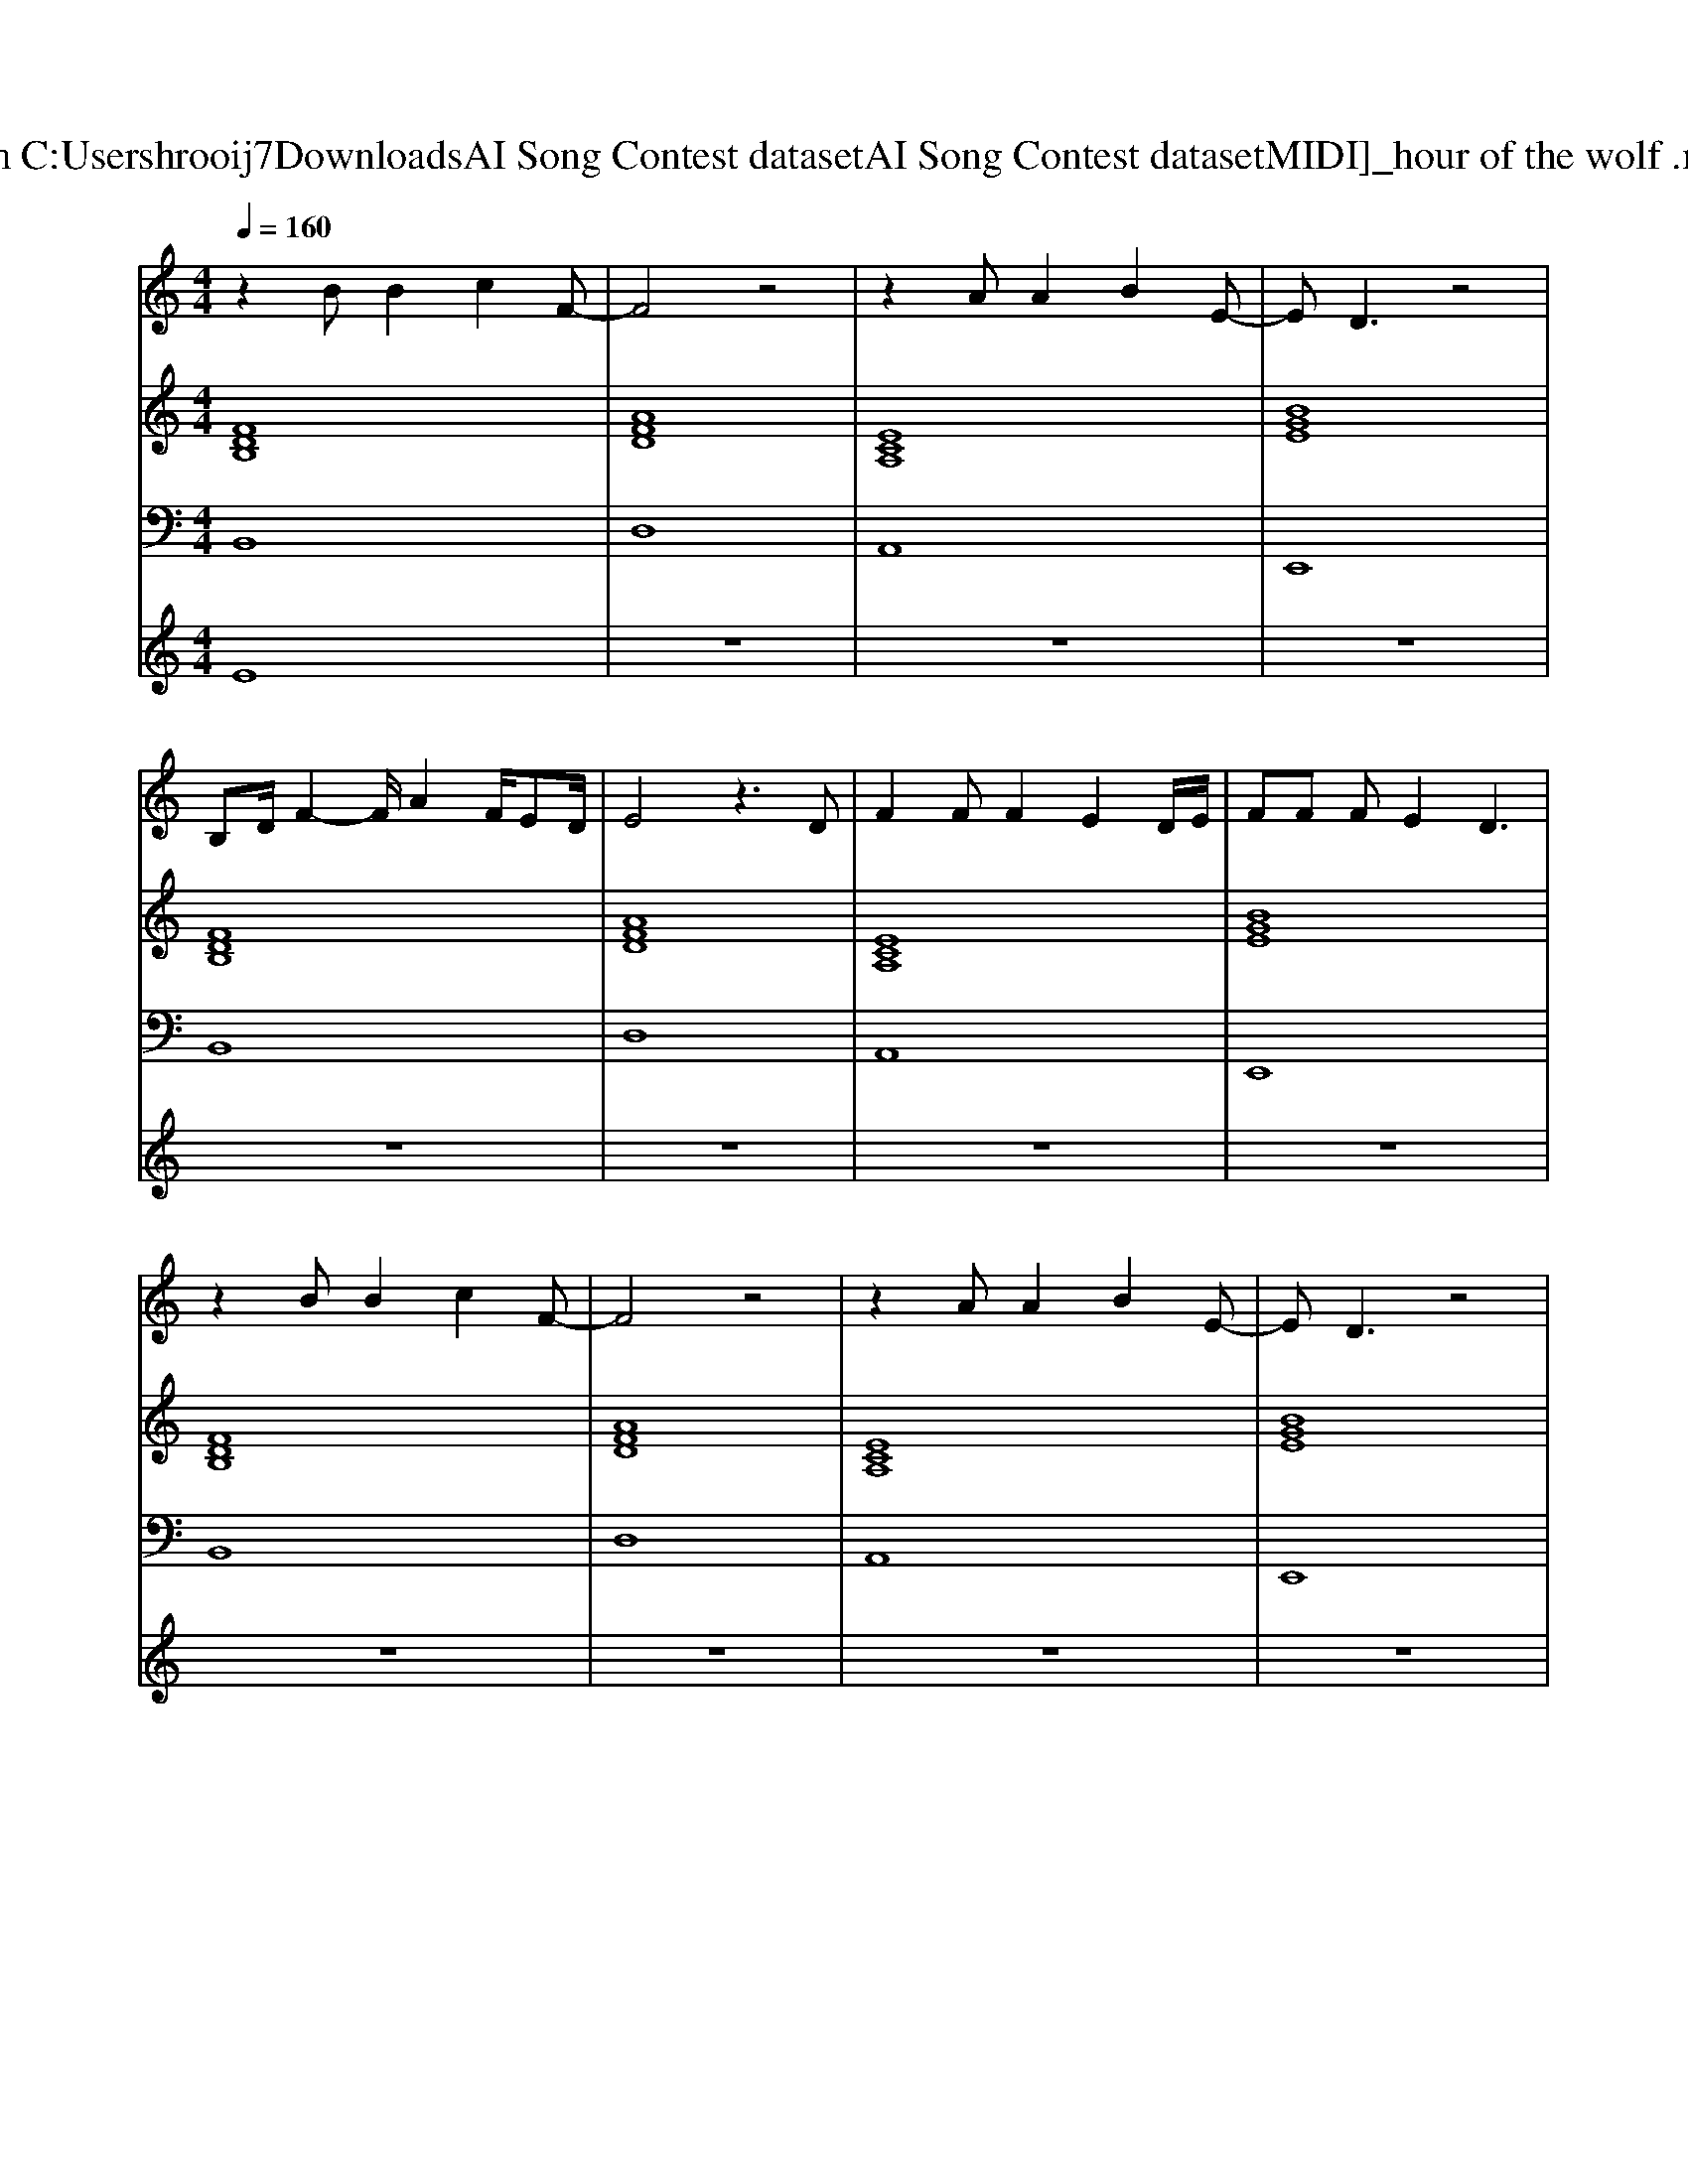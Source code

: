 X: 1
T: from C:\Users\hrooij7\Downloads\AI Song Contest dataset\AI Song Contest dataset\MIDI\135_hour of the wolf .midi
M: 4/4
L: 1/8
Q:1/4=160
K:C major
V:1
%%MIDI program 0
z2 BB2c2F-| \
F4 z4| \
z2 AA2B2E-| \
ED3 z4|
B,D/2F2-F/2 A2 F/2ED/2| \
E4 z3D| \
F2 FF2E2D/2E/2| \
FF FE2D3|
z2 BB2c2F-| \
F4 z4| \
z2 AA2B2E-| \
ED3 z4|
B,D/2F2-F/2 A2 F/2ED/2| \
E4 z3D| \
F2 FF2E2D/2E/2| \
F2 FF2E3|
D8| \
z6 zd| \
d3d2<e2e| \
f4 z2 Ba|
g2 f2<e2 de-| \
ee ef4B| \
d3d2<e2e| \
f4 z2 Ba|
g2 f2<e2 de-| \
ee e2 zf2d| \
d3/2d3/2d d2 fd| \
d3/2d3/2d z2 fd|
d3/2d3/2d d2 fd| \
e3/2e3/2f2<e2B| \
d3d2<e2e| \
f3e3 d2|
V:2
%%MIDI program 0
[FDB,]8| \
[AFD]8| \
[ECA,]8| \
[BGE]8|
[FDB,]8| \
[AFD]8| \
[ECA,]8| \
[BGE]8|
[FDB,]8| \
[AFD]8| \
[ECA,]8| \
[BGE]8|
[FDB,]8| \
[AFD]8| \
[ECA,]8| \
[BGE]8|
[DB,G,]8| \
[DB,G,]8| \
[FDB,]4 [ECA,]4| \
[AFD]8|
[DB,G,]4 [AFD]4| \
[EDA,]4 [ECA,]4| \
[FDB,]4 [ECA,]4| \
[AFD]8|
[DB,G,]4 [FDB,]4| \
[EDA,]4 [ECA,]4| \
[DB,G,]4 [BGE]4| \
[FDB,]8|
[AFD]8| \
[ECA,]8| \
[BGE]4 [AFD]4| \
[dBG]8|
[dBG]8|
V:3
%%MIDI program 0
B,,8| \
D,8| \
A,,8| \
E,,8|
B,,8| \
D,8| \
A,,8| \
E,,8|
B,,8| \
D,8| \
A,,8| \
E,,8|
B,,8| \
D,8| \
A,,8| \
E,,8|
G,,8| \
G,,8| \
B,,4 C,4| \
D,8|
G,,4 D,,4| \
A,,4 A,,4| \
B,,4 C,4| \
D,8|
G,,4 B,,4| \
A,,4 A,,4| \
G,,4 E,,4| \
B,,8|
D,8| \
A,8| \
E,,4 F,,4| \
G,,8|
G,,8|
V:4
%%MIDI program 0
E8| \
z8| \
z8| \
z8|
z8| \
z8| \
z8| \
z8|
z8| \
z8| \
z8| \
z8|
z8| \
z8| \
z8| \
z8|
z8| \
z8| \
C8|

